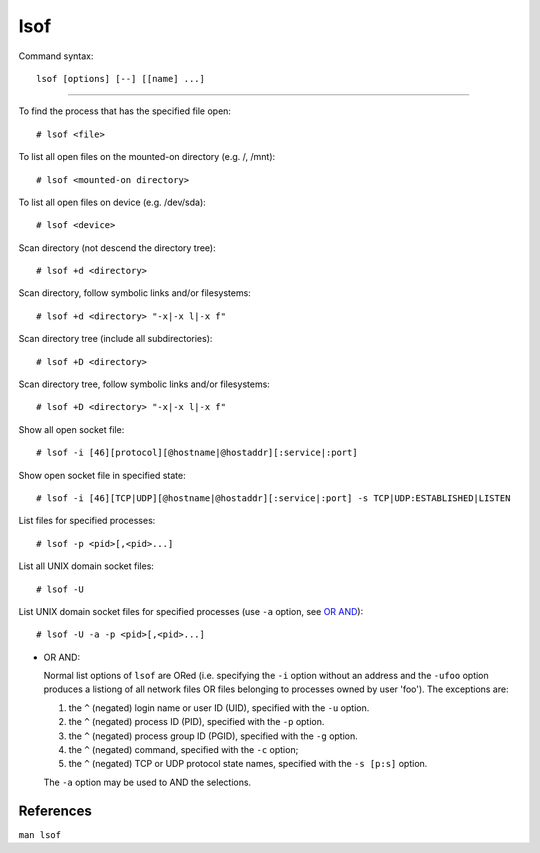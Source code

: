 lsof
====

Command syntax: ::

    lsof [options] [--] [[name] ...]

----

To find the process that has the specified file open: ::

    # lsof <file>

To list all open files on the mounted-on directory (e.g. /, /mnt): ::

    # lsof <mounted-on directory>

To list all open files on device (e.g. /dev/sda): ::

    # lsof <device>

Scan directory (not descend the directory tree): ::

    # lsof +d <directory>

Scan directory, follow symbolic links and/or filesystems: ::

    # lsof +d <directory> "-x|-x l|-x f"

Scan directory tree (include all subdirectories): ::

    # lsof +D <directory>

Scan directory tree, follow symbolic links and/or filesystems: ::

    # lsof +D <directory> "-x|-x l|-x f"

Show all open socket file: ::

    # lsof -i [46][protocol][@hostname|@hostaddr][:service|:port]

Show open socket file in specified state: ::

    # lsof -i [46][TCP|UDP][@hostname|@hostaddr][:service|:port] -s TCP|UDP:ESTABLISHED|LISTEN

List files for specified processes: ::

    # lsof -p <pid>[,<pid>...]
    
List all UNIX domain socket files: ::

    # lsof -U

List UNIX domain socket files for specified processes (use ``-a`` option, see
`OR AND`_): ::

    # lsof -U -a -p <pid>[,<pid>...]
    

.. _OR AND:

- OR AND:

  Normal list options of ``lsof`` are ORed (i.e. specifying the ``-i`` option
  without an address and the ``-ufoo`` option produces a listiong of all
  network files OR files belonging to processes owned by user 'foo'). The
  exceptions are:

  1. the ``^`` (negated) login name or user ID (UID), specified with the ``-u``
     option.

  2. the ``^`` (negated) process ID (PID), specified with the ``-p`` option.

  3. the  ``^`` (negated) process group ID (PGID), specified with the ``-g``
     option.

  4. the ``^`` (negated) command, specified with the ``-c`` option;

  5. the ``^`` (negated) TCP or UDP protocol state names, specified with the
     ``-s [p:s]`` option.

  The ``-a`` option may be used to AND the selections.

References
----------

``man lsof``
